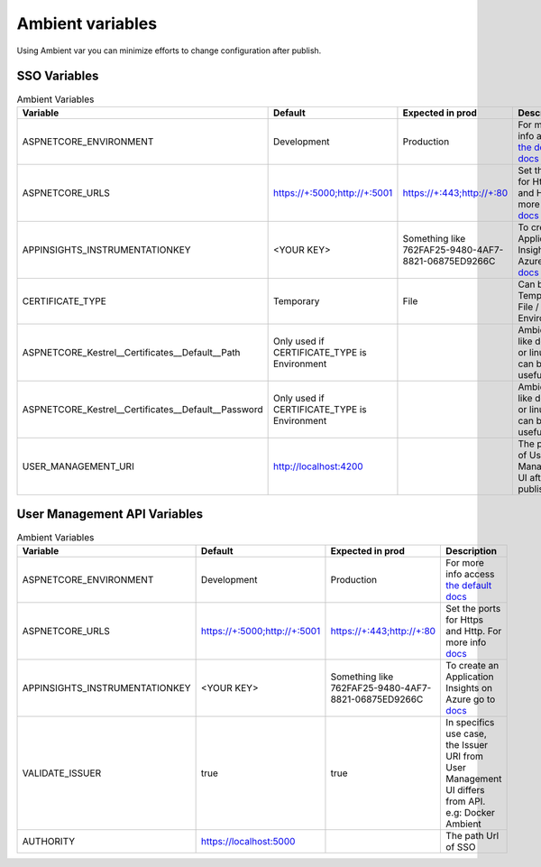 #################
Ambient variables
#################

Using Ambient var you can minimize efforts to change configuration after publish.


SSO Variables
-------------


.. list-table:: Ambient Variables
   :widths: 15 25 25 35
   :header-rows: 1

   * - Variable
     - Default
     - Expected in prod
     - Description
   * - ASPNETCORE_ENVIRONMENT
     - Development
     - Production
     - For more info access `the default docs <https://docs.microsoft.com/pt-br/aspnet/core/fundamentals/environments?view=aspnetcore-2.1>`_
   * - ASPNETCORE_URLS
     - https://+:5000;http://+:5001
     - https://+:443;http://+:80
     - Set the ports for Https and Http. For more info `docs <https://docs.microsoft.com/pt-br/aspnet/core/fundamentals/servers/kestrel?view=aspnetcore-2.1&tabs=aspnetcore2x>`_ 
   * - APPINSIGHTS_INSTRUMENTATIONKEY
     - <YOUR KEY>
     - Something like 762FAF25-9480-4AF7-8821-06875ED9266C
     - To create an Application Insights on Azure go to `docs <https://docs.microsoft.com/en-us/azure/bot-service/bot-service-resources-app-insights-keys?view=azure-bot-service-3.0>`_
   * - CERTIFICATE_TYPE
     - Temporary
     - File
     - Can be Temporary / File / Store / Environment
   * - ASPNETCORE_Kestrel__Certificates__Default__Path
     - Only used if CERTIFICATE_TYPE is Environment
     - 
     - Ambients like docker or linux it can be usefull
   * - ASPNETCORE_Kestrel__Certificates__Default__Password
     - Only used if CERTIFICATE_TYPE is Environment
     - 
     - Ambients like docker or linux it can be usefull
   * - USER_MANAGEMENT_URI
     - http://localhost:4200
     - 
     - The path Url of User Management UI after published



User Management API Variables
-----------------------------


.. list-table:: Ambient Variables
   :widths: 15 25 25 35
   :header-rows: 1

   * - Variable
     - Default
     - Expected in prod
     - Description
   * - ASPNETCORE_ENVIRONMENT
     - Development
     - Production
     - For more info access `the default docs <https://docs.microsoft.com/pt-br/aspnet/core/fundamentals/environments?view=aspnetcore-2.1>`_
   * - ASPNETCORE_URLS
     - https://+:5000;http://+:5001
     - https://+:443;http://+:80
     - Set the ports for Https and Http. For more info `docs <https://docs.microsoft.com/pt-br/aspnet/core/fundamentals/servers/kestrel?view=aspnetcore-2.1&tabs=aspnetcore2x>`_ 
   * - APPINSIGHTS_INSTRUMENTATIONKEY
     - <YOUR KEY>
     - Something like 762FAF25-9480-4AF7-8821-06875ED9266C
     - To create an Application Insights on Azure go to `docs <https://docs.microsoft.com/en-us/azure/bot-service/bot-service-resources-app-insights-keys?view=azure-bot-service-3.0>`_
   * - VALIDATE_ISSUER
     - true
     - true
     - In specifics use case, the Issuer URI from User Management UI differs from API. e.g: Docker Ambient
   * - AUTHORITY
     - https://localhost:5000
     - 
     - The path Url of SSO
